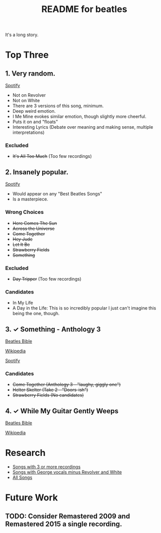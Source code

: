 #+TITLE:  README for beatles
#+EMAIL:  jlewallen@gmail.commit


It's a long story.

* Top Three
** 1. Very random.

   [[https://open.spotify.com/user/jlewalle/playlist/1FFddEGdTVSJ6U7JHsYSnk?si=Xynth7pGSE64mnhunoJMHw][Spotify]]

   - Not on Revolver
   - Not on White
   - There are 3 versions of this song, minimum.
   - Deep weird emotion.
   - I Me Mine evokes similar emotion, though slightly more cheerful.
   - Puts it on and "floats"
   - Interesting Lyrics (Debate over meaning and making sense, multiple interpretations)

*** Excluded

    - +It's All Too Much+ (Too few recordings)

** 2. Insanely popular.

   [[https://open.spotify.com/user/jlewalle/playlist/1n119hyulDCJ5qzIObsWf9?si=3rbDltpZS8SGDAzV4TdUxQ][Spotify]]

  - Would appear on any "Best Beatles Songs"
  - Is a masterpiece.

*** Wrong Choices

    - +Here Comes The Sun+
    - +Across the Universe+
    - +Come Together+
    - +Hey Jude+
    - +Let It Be+
    - +Strawberry Fields+
    - +Something+

*** Excluded

    - +Day Tripper+ (Too few recordings)

*** Candidates

    - In My Life
    - A Day in the Life: This is so incredibly popular I just can't imagine this being the one, though.

** 3. ✓ Something - Anthology 3

   [[https://www.beatlesbible.com/songs/something/][Beatles Bible]]

   [[https://en.wikipedia.org/wiki/Something_(Beatles_song)][Wikipedia]]

   [[https://open.spotify.com/user/jlewalle/playlist/2ninxGfZ40olNI2utGY5XP?si=rBbwxT15T5SDYFjDuok7lQ][Spotify]]

*** Candidates

   - +Come Together (Anthology 3 - "laughy, giggly one")+
   - +Helter Skelter (Take 2 - "Doors-ish")+
   - +Strawberry Fields (No candidates)+

** 4. ✓ While My Guitar Gently Weeps

   [[https://www.beatlesbible.com/songs/while-my-guitar-gently-weeps/][Beatles Bible]]

   [[https://en.wikipedia.org/wiki/While_My_Guitar_Gently_Weeps][Wikipedia]]

* Research

  - [[https://open.spotify.com/user/jlewalle/playlist/3RKiDQsy3jgva8njeGxlTx?si=dvldx5XeTS2YFQko25AYrQ][Songs with 3 or more recordings]]
  - [[https://open.spotify.com/user/jlewalle/playlist/2rY13VIt809icuOtNIdJZ4?si=xncvEBhcSWSBZCsrRrTGYA][Songs with George vocals minus Revolver and White]]
  - [[https://open.spotify.com/user/jlewalle/playlist/5ETMcIXmnGN9txrafXwIyE?si=m03Ci_SzSZC92OUtL3d7Kw][All Songs]]

* Future Work
** TODO: Consider Remastered 2009 and Remastered 2015 a single recording.
